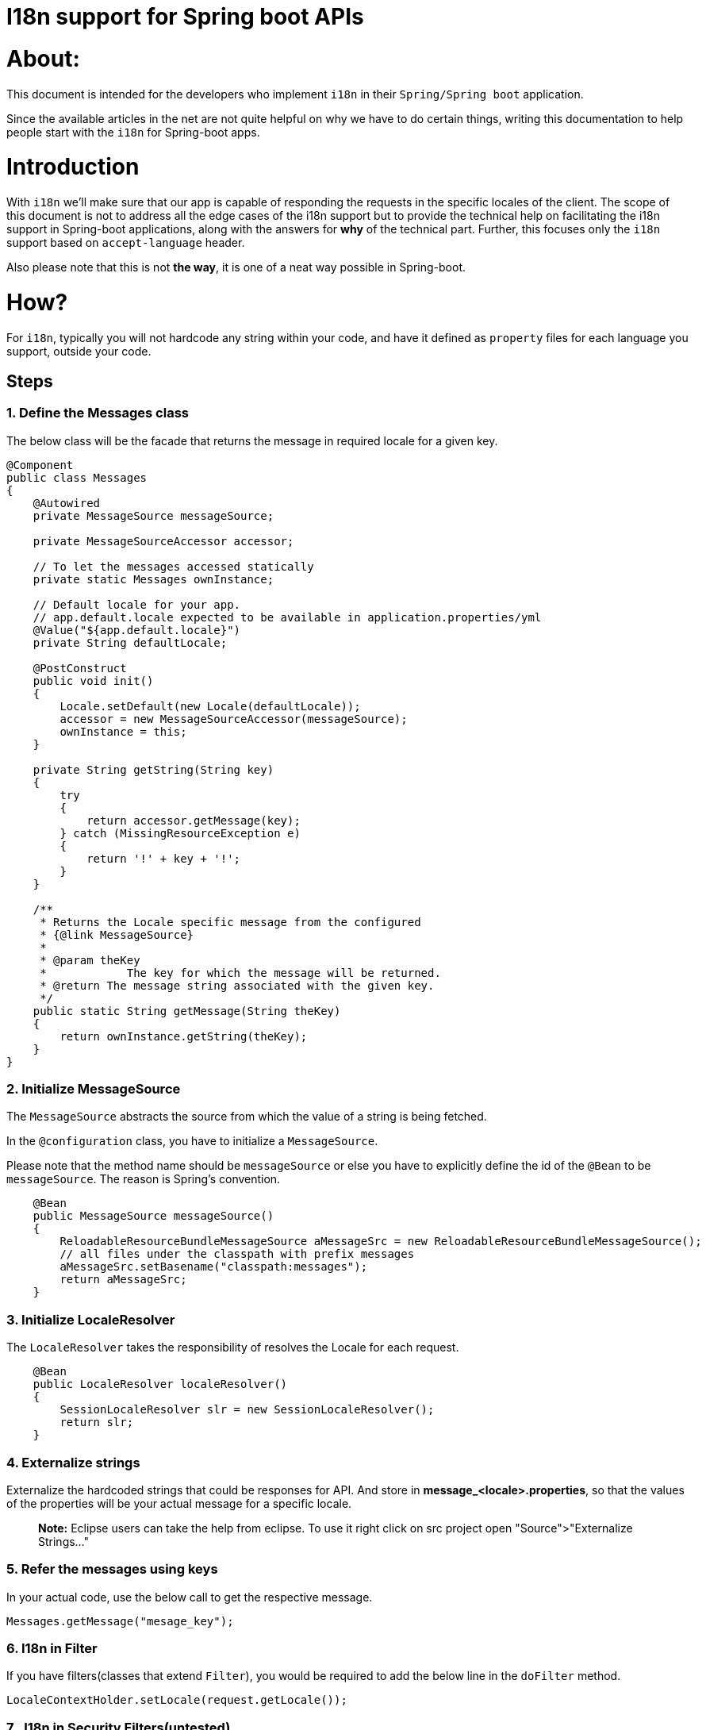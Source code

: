 = I18n support for Spring boot APIs

:date: 2018-07-08
:category: Java Spring
:tags: Spring Boot, Spring, I18n, L10n, Java

# About:

This document is intended for the developers who implement `i18n` in their `Spring/Spring boot` application.

Since the available articles in the net are not quite helpful on why we have to do certain things, writing this documentation to help people start with the `i18n` for Spring-boot apps.

# Introduction

With `i18n` we'll make sure that our app is capable of responding the requests in the specific locales of the client.
The scope of this document is not to address all the edge cases of the i18n support but to provide the technical help on facilitating the i18n support in Spring-boot applications, along with the answers for **why** of the technical part. Further, this focuses only the `i18n` support based on `accept-language` header.

Also please note that this is not **the way**, it is one of a neat way possible in Spring-boot.

# How?

For `i18n`, typically you will not hardcode any string within your code, and have it defined as `property` files for each language you support, outside your code.

## Steps

### 1. Define the Messages class

The below class will be the facade that returns the message in required locale for a given key.

```
@Component
public class Messages
{
    @Autowired
    private MessageSource messageSource;

    private MessageSourceAccessor accessor;

    // To let the messages accessed statically
    private static Messages ownInstance;

    // Default locale for your app.
    // app.default.locale expected to be available in application.properties/yml
    @Value("${app.default.locale}")
    private String defaultLocale;

    @PostConstruct
    public void init()
    {
        Locale.setDefault(new Locale(defaultLocale));
        accessor = new MessageSourceAccessor(messageSource);
        ownInstance = this;
    }

    private String getString(String key)
    {
        try
        {
            return accessor.getMessage(key);
        } catch (MissingResourceException e)
        {
            return '!' + key + '!';
        }
    }

    /**
     * Returns the Locale specific message from the configured
     * {@link MessageSource}
     * 
     * @param theKey
     *            The key for which the message will be returned.
     * @return The message string associated with the given key.
     */
    public static String getMessage(String theKey)
    {
        return ownInstance.getString(theKey);
    }
}
```

### 2. Initialize MessageSource
The `MessageSource` abstracts the source from which the value of a string is being fetched.

In the `@configuration` class, you have to initialize a `MessageSource`. 

Please note that the method name should be `messageSource` or else you have to explicitly define the id of the `@Bean` to be `messageSource`. The reason is Spring's convention.
```
    @Bean
    public MessageSource messageSource()
    {
        ReloadableResourceBundleMessageSource aMessageSrc = new ReloadableResourceBundleMessageSource();
        // all files under the classpath with prefix messages
        aMessageSrc.setBasename("classpath:messages");
        return aMessageSrc;
    }
```

### 3. Initialize LocaleResolver
The `LocaleResolver` takes the responsibility of resolves the Locale for each request. 
```
    @Bean
    public LocaleResolver localeResolver()
    {
        SessionLocaleResolver slr = new SessionLocaleResolver();
        return slr;
    }
```

### 4. Externalize strings
Externalize the hardcoded strings that could be responses for API. And store in **message_<locale>.properties**, so that the values of the properties will be your actual message for a specific locale.

> **Note:** Eclipse users can take the help from eclipse. To use it right click on src project open "Source">"Externalize Strings..."

### 5. Refer the messages using keys
In your actual code, use the below call to get the respective message.

```
Messages.getMessage("mesage_key");
```

### 6. I18n in Filter
If you have filters(classes that extend `Filter`), you would be required to add the below line in the `doFilter` method.

```
LocaleContextHolder.setLocale(request.getLocale());
```

### 7 . I18n in Security Filters(untested)
If you are using Spring Security filters, you will be required to add the below initialization in the configuration.

The configuration class is expected to extend `WebMvcConfigurerAdapter` to make use of `addInterceptors`.
```
   @Bean
   public LocaleChangeInterceptor localeChangeInterceptor() {
       LocaleChangeInterceptor lci = new LocaleChangeInterceptor();
       return lci;
   }

   @Override
   public void addInterceptors(InterceptorRegistry registry) {
       registry.addInterceptor(localeChangeInterceptor());
   }
```

# Why part?

## Why `ReloadableResourceBundleMessageSource`?

The below is an excerpt from Javadoc of the class,
 > This strategy is not only capable of reloading files based on timestamp changes, but also of loading properties files with a specific character encoding. It will detect XML property files as well.

## Why `SessionLocaleResolver`?

The `SessionLocaleResolver` supports the below support,
- Support for default local, when `defaultLocale` set, that will be used.
- If Locale not set, along with `LocaleChangeInterceptor` we can use **query param** to choose the locale.
- Support to locale from from **'Accept-language'** header.
- Support to control Locale through **cookie**.

## Why to explicitly set locale for Filter?

Adding `LocaleChangeInterceptor` intercepter didn't help, as the interceptor's `preHandle` method is running after the `doFilter`.

## Why to add Interceptor and adding it to registry for Security filter?

Responsibility of `LocaleChangeInterceptor` is to set the `Locale` for the request. Adding the `LocaleChangeInterceptor` config instantiates it.  To ensure that it is being invoked we are adding it to interceptor.

# Sample:

Checkout https://github.com/kannangce/spring-boot-demos/tree/master/i18n[this project] for a sample `i18n` implementation, using the simple values in `accept-language` in header.